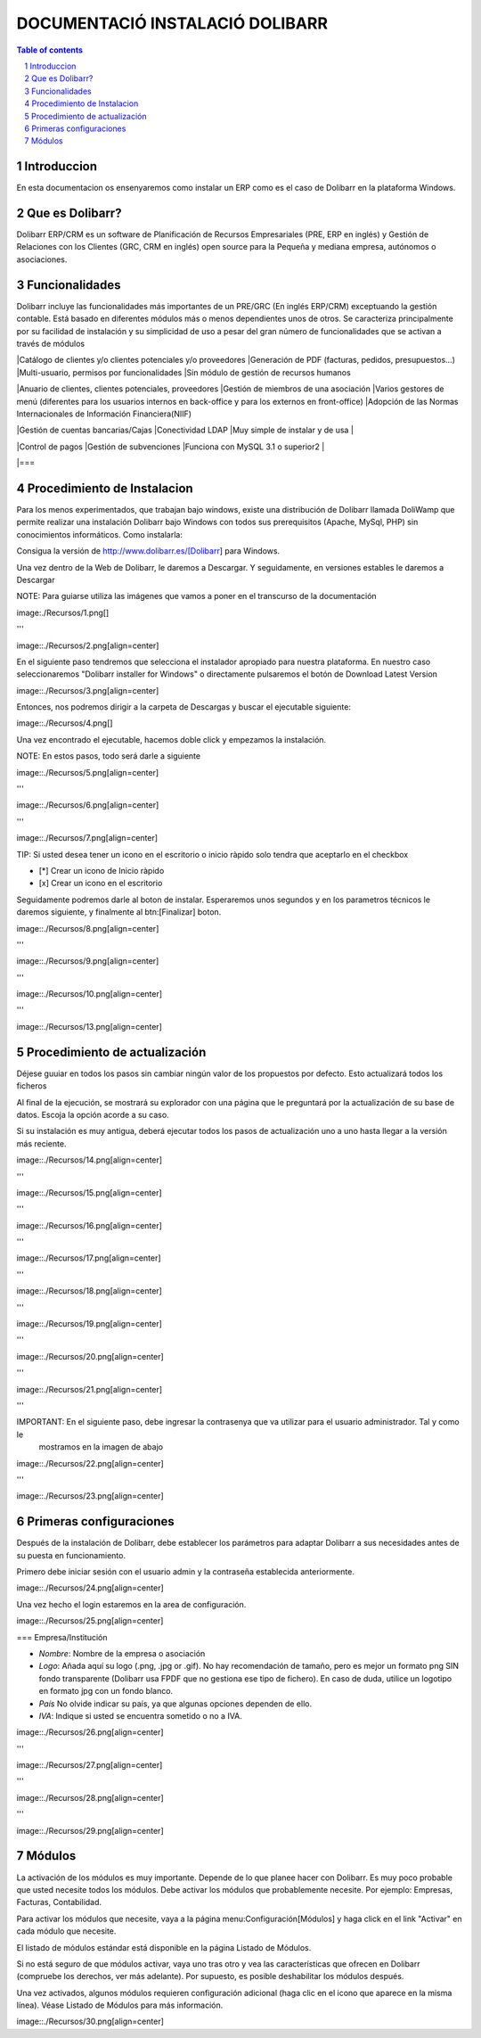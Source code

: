 DOCUMENTACIÓ INSTALACIÓ DOLIBARR
=========================================

.. sectnum::

.. contents:: Table of contents

Introduccion
~~~~~~~~~~~~~~~~~~~~~~~~~

En esta documentacion os ensenyaremos como instalar un ERP como es el caso de Dolibarr en la
plataforma Windows.

Que es Dolibarr?
~~~~~~~~~~~~~~~~~~~~~~~~~

Dolibarr ERP/CRM es un software de Planificación de Recursos Empresariales (PRE, ERP en inglés) y 
Gestión de Relaciones con los Clientes (GRC, CRM en inglés) open source para la Pequeña y mediana empresa,
autónomos o asociaciones.

Funcionalidades
~~~~~~~~~~~~~~~~~~~~~~~~~

Dolibarr incluye las funcionalidades más importantes de un PRE/GRC (En inglés ERP/CRM) exceptuando la gestión contable.
Está basado en diferentes módulos más o menos dependientes unos de otros. Se caracteriza principalmente por su 
facilidad de instalación y su simplicidad de uso a pesar del gran número de funcionalidades que se activan a través
de módulos

+------------+------------+-----------+-----------+
| Módulos principales  | Otros módulos   | Diversos  | Funcionalidades que faltan  |
+============+============+===========+===========+
| body row 1 | column 2   | column 3  | column 3  |
+------------+------------+-----------+-----------+
| body row 2 | Cells may span columns.| - Cells   |
+------------+------------+-----------+-----------+
| body row 3 | Cells may  | - Cells   | - Cells   |
+------------+ span rows. | - contain | - Cells   |
| body row 4 |            | - blocks. | - Cells   |
+------------+------------+-----------+-----------+


|Catálogo de clientes y/o clientes potenciales y/o proveedores
|Generación de PDF (facturas, pedidos, presupuestos...)
|Multi-usuario, permisos por funcionalidades
|Sin módulo de gestión de recursos humanos

|Anuario de clientes, clientes potenciales, proveedores
|Gestión de miembros de una asociación
|Varios gestores de menú (diferentes para los usuarios internos en back-office y para los externos en front-office)
|Adopción de las Normas Internacionales de Información Financiera(NIIF)

|Gestión de cuentas bancarias/Cajas
|Conectividad LDAP
|Muy simple de instalar y de usa
|

|Control de pagos
|Gestión de subvenciones
|Funciona con MySQL 3.1 o superior2
|

|===

Procedimiento de Instalacion
~~~~~~~~~~~~~~~~~~~~~~~~~

Para los menos experimentados, que trabajan bajo windows, existe una distribución de Dolibarr llamada DoliWamp
que permite realizar una instalación Dolibarr bajo Windows con todos sus prerequisitos (Apache, MySql, PHP)
sin conocimientos informáticos. Como instalarla:

Consigua la versión de http://www.dolibarr.es/[Dolibarr] para Windows. 

Una vez dentro de la Web de Dolibarr, le daremos a Descargar. Y seguidamente, en versiones estables le daremos a
Descargar

NOTE: Para guiarse utiliza las imágenes que vamos a poner en el transcurso de la documentación

image:./Recursos/1.png[]

'''

image::./Recursos/2.png[align=center]


En el siguiente paso tendremos que selecciona el instalador apropiado para nuestra plataforma. En nuestro caso
seleccionaremos "Dolibarr installer for Windows" o directamente pulsaremos el botón de Download Latest Version


image::./Recursos/3.png[align=center]

Entonces, nos podremos dirigir a la carpeta de Descargas y buscar el ejecutable siguiente:

image::./Recursos/4.png[]

Una vez encontrado el ejecutable, hacemos doble click y empezamos la instalación.

NOTE: En estos pasos, todo será darle a siguiente

image::./Recursos/5.png[align=center]

'''

image::./Recursos/6.png[align=center]

'''

image::./Recursos/7.png[align=center]

TIP: Si usted desea tener un icono en el escritorio o inicio ràpido solo tendra que aceptarlo en el checkbox


* [*] Crear un icono de Inicio ràpido
* [x] Crear un icono en el escritorio

Seguidamente podremos darle al boton de instalar. Esperaremos unos segundos y en los parametros técnicos le daremos 
siguiente, y finalmente al btn:[Finalizar] boton.

image::./Recursos/8.png[align=center]

'''

image::./Recursos/9.png[align=center]

'''

image::./Recursos/10.png[align=center]

'''

image::./Recursos/13.png[align=center]

Procedimiento de actualización 
~~~~~~~~~~~~~~~~~~~~~~~~~

Déjese guuiar en todos los pasos sin cambiar ningún valor de los propuestos por defecto. Esto actualizará todos
los ficheros 

Al final de la ejecución, se mostrará su explorador con una página que le preguntará por la actualización de su
base de datos. Escoja la opción acorde a su caso. 

Si su instalación es muy antigua, deberá ejecutar todos los pasos de actualización uno a uno hasta llegar a la versión más reciente. 

image::./Recursos/14.png[align=center]

'''

image::./Recursos/15.png[align=center]

'''

image::./Recursos/16.png[align=center]

'''

image::./Recursos/17.png[align=center]

'''

image::./Recursos/18.png[align=center]

'''

image::./Recursos/19.png[align=center]

'''

image::./Recursos/20.png[align=center]

'''

image::./Recursos/21.png[align=center]

'''

IMPORTANT: En el siguiente paso, debe ingresar la contrasenya que va utilizar para el usuario administrador. Tal y como le
            mostramos en la imagen de abajo

image::./Recursos/22.png[align=center]

'''

image::./Recursos/23.png[align=center]

Primeras configuraciones
~~~~~~~~~~~~~~~~~~~~~~~~~

Después de la instalación de Dolibarr, debe establecer los parámetros para adaptar Dolibarr a
sus necesidades antes de su puesta en funcionamiento. 

Primero debe iniciar sesión con el usuario admin y la contraseña establecida anteriormente.

image::./Recursos/24.png[align=center]

Una vez hecho el login estaremos en la area de configuración.

image::./Recursos/25.png[align=center]

=== Empresa/Institución 

* *Nombre*: Nombre de la empresa o asociación
* *Logo*: Añada aquí su logo (.png, .jpg or .gif). No hay recomendación de tamaño, pero es mejor un formato png SIN fondo transparente (Dolibarr usa FPDF que no gestiona ese tipo de fichero). En caso de duda, utilice un logotipo en formato jpg con un fondo blanco.
* *País* No olvide indicar su país, ya que algunas opciones dependen de ello.
* *IVA*: Indique si usted se encuentra sometido o no a IVA. 

image::./Recursos/26.png[align=center]

'''

image::./Recursos/27.png[align=center]

'''

image::./Recursos/28.png[align=center]

'''

image::./Recursos/29.png[align=center]

Módulos 
~~~~~~~~~~~~~~~~~~~~~~~~~

La activación de los módulos es muy importante. Depende de lo que planee hacer con Dolibarr. Es muy poco probable que usted necesite todos los módulos. Debe activar los módulos que probablemente necesite. Por ejemplo: Empresas, Facturas, Contabilidad.

Para activar los módulos que necesite, vaya a la página menu:Configuración[Módulos] y haga click en el link "Activar" en cada módulo que necesite.

El listado de módulos estándar está disponible en la página Listado de Módulos.

Si no está seguro de que módulos activar, vaya uno tras otro y vea las características que ofrecen en Dolibarr (compruebe los derechos, ver más adelante). Por supuesto, es posible deshabilitar los módulos después.

Una vez activados, algunos módulos requieren configuración adicional (haga clic en el icono que aparece en la misma línea). Véase Listado de Módulos para más información. 

image::./Recursos/30.png[align=center]

